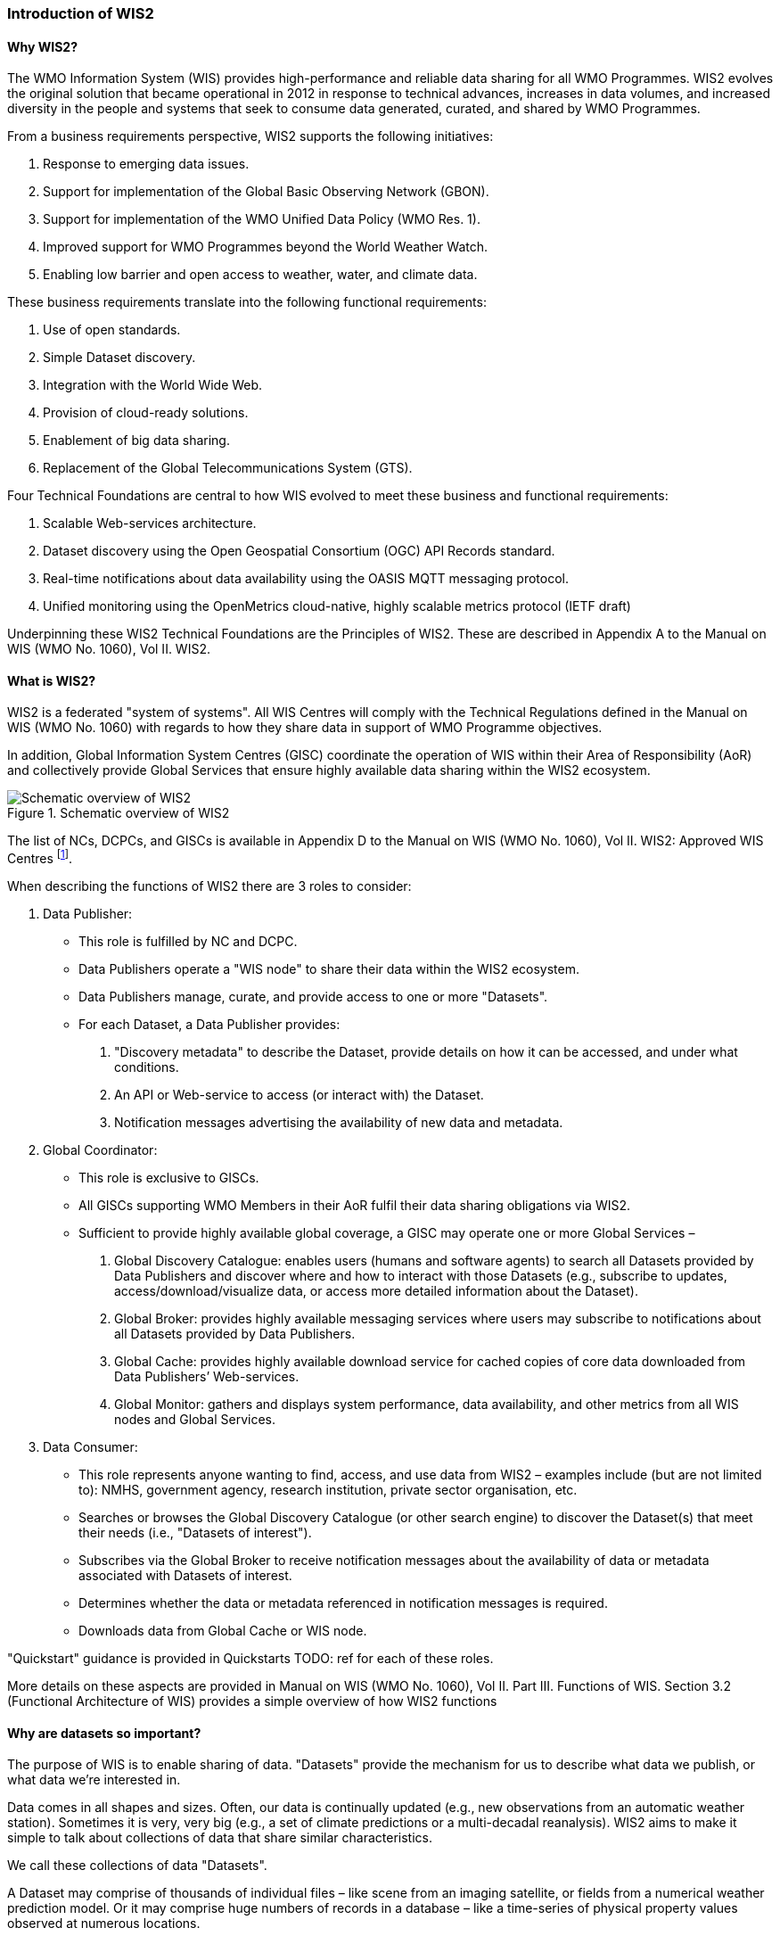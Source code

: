 === Introduction of WIS2

==== Why WIS2?

The WMO Information System (WIS) provides high-performance and reliable data sharing for all WMO Programmes. WIS2 evolves the original solution that became operational in 2012 in response to technical advances, increases in data volumes, and increased diversity in the people and systems that seek to consume data generated, curated, and shared by WMO Programmes.

From a business requirements perspective, WIS2 supports the following initiatives:

. Response to emerging data issues.
. Support for implementation of the Global Basic Observing Network (GBON).
. Support for implementation of the WMO Unified Data Policy (WMO Res. 1).
. Improved support for WMO Programmes beyond the World Weather Watch.
. Enabling low barrier and open access to weather, water, and climate data.

These business requirements translate into the following functional requirements:

. Use of open standards.
. Simple Dataset discovery.
. Integration with the World Wide Web.
. Provision of cloud-ready solutions.
. Enablement  of big data sharing.
. Replacement of the Global Telecommunications System (GTS).

Four Technical Foundations are central to how WIS evolved to meet these business and functional requirements:

. Scalable Web-services architecture.
. Dataset discovery using the Open Geospatial Consortium (OGC) API Records standard.
. Real-time notifications about data availability using the OASIS MQTT messaging protocol.
. Unified monitoring using the OpenMetrics cloud-native, highly scalable metrics protocol (IETF draft)

Underpinning these WIS2 Technical Foundations are the Principles of WIS2. These are described in Appendix A to the Manual on WIS (WMO No. 1060), Vol II. WIS2.

==== What is WIS2?

WIS2 is a federated "system of systems". All WIS Centres will comply with the Technical Regulations defined in the Manual on WIS (WMO No. 1060) with regards to how they share data in support of WMO Programme objectives.

In addition, Global Information System Centres (GISC) coordinate the operation of WIS within their Area of Responsibility (AoR) and collectively provide Global Services that ensure highly available data sharing within the WIS2 ecosystem.

.Schematic overview of WIS2
image::images/schematic-overview-of-wis2.0.png[Schematic overview of WIS2]

The list of NCs, DCPCs, and GISCs is available in Appendix D to the Manual on WIS (WMO No. 1060), Vol II. WIS2: Approved WIS Centres footnote:[As of October 2022 the list of approved WIS centres is empty because none have been formally designated as WIS2 centres, having completing the migration from WIS/GTS to WIS2. For designated "WIS 1" centres please refer to Appendix B of the Manual on WIS (WMO No. 1060), Vol I.].

When describing the functions of WIS2 there are 3 roles to consider:

. Data Publisher: 
* This role is fulfilled by NC and DCPC.
* Data Publishers operate a "WIS node" to share their data within the WIS2 ecosystem.
* Data Publishers manage, curate, and provide access to one or more "Datasets".
* For each Dataset, a Data Publisher provides: 
  i) "Discovery metadata" to describe the Dataset, provide details on how it can be accessed, and under what conditions.
  ii) An API or Web-service to access (or interact with) the Dataset.
  iii) Notification messages advertising the availability of new data and metadata.

. Global Coordinator: 
* This role is exclusive to GISCs.
* All GISCs supporting WMO Members in their AoR fulfil their data sharing obligations via WIS2.
* Sufficient to provide highly available global coverage, a GISC may operate one or more Global Services – 
  i) Global Discovery Catalogue: enables users (humans and software agents) to search all Datasets provided by Data Publishers and discover where and how to interact with those Datasets (e.g., subscribe to updates, access/download/visualize data, or access more detailed information about the Dataset).
  ii) Global Broker: provides highly available messaging services where users may subscribe to notifications about all Datasets provided by Data Publishers.
  iii) Global Cache: provides highly available download service for cached copies of core data downloaded from Data Publishers’ Web-services.
  iv) Global Monitor: gathers and displays system performance, data availability, and other metrics from all WIS nodes and Global Services.

. Data Consumer:
* This role represents anyone wanting to find, access, and use data from WIS2 – examples include (but are not limited to): NMHS, government agency, research institution, private sector organisation, etc.
* Searches or browses the Global Discovery Catalogue (or other search engine) to discover the Dataset(s) that meet their needs (i.e., "Datasets of interest").
* Subscribes via the Global Broker to receive notification messages about the availability of data or metadata associated with Datasets of interest.
* Determines whether the data or metadata referenced in notification messages is required.
* Downloads data from Global Cache or WIS node.

"Quickstart" guidance is provided in Quickstarts TODO: ref for each of these roles.

More details on these aspects are provided in Manual on WIS (WMO No. 1060), Vol II. Part III. Functions of WIS. Section 3.2 (Functional Architecture of WIS) provides a simple overview of how WIS2 functions 

==== Why are datasets so important?

The purpose of WIS is to enable sharing of data. "Datasets" provide the mechanism for us to describe what data we publish, or what data we’re interested in.

Data comes in all shapes and sizes. Often, our data is continually updated (e.g., new observations from an automatic weather station). Sometimes it is very, very big (e.g., a set of climate predictions or a multi-decadal reanalysis). WIS2 aims to make it simple to talk about collections of data that share similar characteristics.

We call these collections of data "Datasets".

A Dataset may comprise of thousands of individual files – like scene from an imaging satellite, or fields from a numerical weather prediction model. Or it may comprise huge numbers of records in a database – like a time-series of physical property values observed at numerous locations. 

However, the data is stored, we describe the collection of files, records, whatever (!) as a Dataset. But there are some rules. The data in a Dataset must be consistent – it must have the same type (e.g., time-series at point locations), subject (e.g., observations of physical properties), and any spatiotemporal referencing so that people can structure sensible queries on the Dataset. A Dataset must also have a single usage or access policy, which implies a Dataset will be subject to a single governance regime and will likely have a single owner. Most importantly, the contents of a Dataset must be available from a single access point so that we can tell Data Consumers where they can download data from. We also need to use a single topic for publishing notifications about the availability of new data within a Dataset.

It is up to Data Publishers to decide how they group data into Datasets. That said, we recommend that, subject to the consistency rules, Data Publishers should organise their data into as few Datasets as possible. For a Data Publisher this means fewer discovery metadata records to maintain. For a Data Consumer this means fewer topics to subscribe to, and lower barrier APIs and Web services to access.

A real-world example for an NMHS to package all synoptic observations for the entire country or territory into a single Dataset footnote:[Probably keep archived synoptic observations separate from those being collected in (near) real-time because they’re likely accessed through different Web-services.] footnote:[This is contrary to earlier practices in WIS where each GTS bulletin was considered a Dataset. This meant that the WIS Catalogue became overburdened with hundreds of thousands of records, each describing more-or-less the same thing. The result was a very poor search experience – always too many ‘hits’!]. Described with a single discovery metadata record. Accessible via a single Web-service.

Finally, note that the notification messages used to advertise the availability of new data themselves contain metadata (time, location, etc.). This allows for Data Consumers to decide whether or not they want to download a specific file or record.
